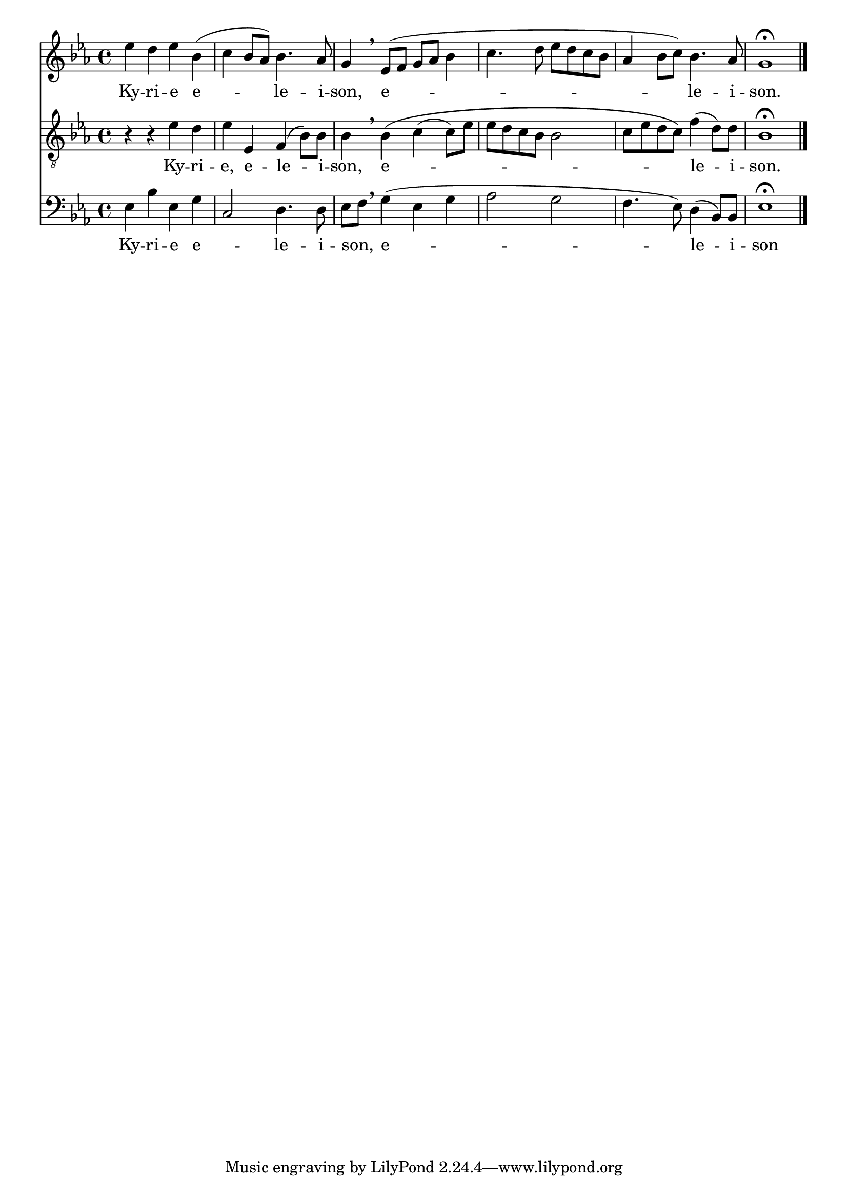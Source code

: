 \version "2.18.2"
\language "italiano"

% 
%\header {
 % title = "Messe de Angelis"
 % subtitle = "Messe à 3 voix mixtes avec alternance de grégorien"
  %composer = "Abbé Jean Robin († 2002)"
 % arranger = "Pâques 1949"
%  % Supprimer le pied de page par défaut
%  tagline = ##f
%}

global = {
  \key do \minor
  \time 4/4
}

\paper {
 #(include-special-characters)
}
guidon = {\teeny \hide Staff.Stem}

                          custosNote =
                            #(define-music-function
                            (parser location note)
                            (ly:music?)
                            #{
                            \tweak NoteHead.stencil #ly:text-interface::print
                            \tweak NoteHead.text
                            \markup
                            \musicglyph  #"custodes.vaticana.d2"
                            \tweak Stem.stencil ##f
                            #note
                            #})

\paper {
 #(include-special-characters)
}
mezzoSopranoVoice = \relative do'' {
  \global
  \dynamicUp
  % En avant la musique !
mib4 re mib sib( do sib8lab )sib4. lab8 sol4 \breathe mib8 (fa sol lab sib4 do4. re8 mib re do sib lab4 sib8 do )sib4. lab8 sol1\fermata
%\tiny \hide Staff.Stem 
% \guidon mib'8  
}

verseMezzoSopranoVoice = \lyricmode {
  % Ajouter ici des paroles.
Ky -- ri -- e e -- le -- i -- son, e -- le -- i -- son.
}

tenorVoice = \relative do' {
  \global
  \dynamicUp
  % En avant la musique !
 r4 r4 mib4 re mib mib, fa (sib8) sib sib4 \breathe sib \(do (do8) mib mib re do sib sib2 do8 mib re do \)fa4 (re8) re sib1\fermata
 % \guidon mib8
}

verseTenorVoice = \lyricmode {
  % Ajouter ici des paroles.
Ky -- ri -- e, e -- le -- i -- son,  e -- _  _ _ _ __ _ _ _  _ _ _ _ le -- i -- son.
}

bassVoice = \relative do {
  \global
  \dynamicUp
  % En avant la musique !
mib4 sib' mib, sol do,2 re4. re8 mib fa \breathe sol4 (mib sol lab2 sol fa4. mib8 )re4 (sib8) sib mib1\fermata
\bar "|."
%\guidon mib'8
}

verseBassVoice = \lyricmode {
  % Ajouter ici des paroles.
Ky -- ri -- e e -- _ le -- i -- son, _ e -- le -- i -- son
}

mezzoSopranoVoicePart = \new Staff \with {
%   instrumentName = "MS"
  midiInstrument = "choir aahs"
} { \mezzoSopranoVoice }
\addlyrics { \verseMezzoSopranoVoice }

tenorVoicePart = \new Staff \with {
%   instrumentName = "Ténor"
  midiInstrument = "choir aahs"
} { \clef "treble_8" \tenorVoice }
\addlyrics { \verseTenorVoice }

bassVoicePart = \new Staff \with {
 %  instrumentName = "Basse"
  midiInstrument = "choir aahs"
} { \clef bass \bassVoice }
\addlyrics { \verseBassVoice }

\score {
  <<
    \mezzoSopranoVoicePart
    \tenorVoicePart
    \bassVoicePart
  >>
  \layout {
                indent=0\mm % supprime l'espace des noms d'instrument
		  \context {
		    \Staff \RemoveEmptyStaves
		    \override VerticalAxisGroup #'remove-first = ##t
  }}
  \midi {
    \tempo 4=100
  }
}
